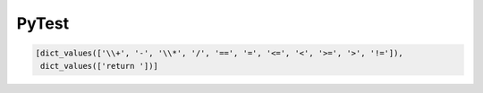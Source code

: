 ======
PyTest
======


.. code :: python

    [dict_values(['\\+', '-', '\\*', '/', '==', '=', '<=', '<', '>=', '>', '!=']),
     dict_values(['return '])]
